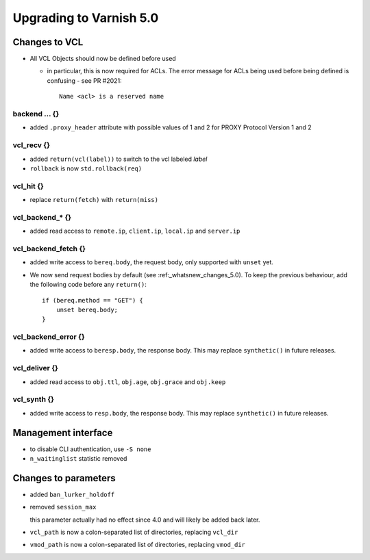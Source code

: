 .. _whatsnew_upgrading_5_0:

%%%%%%%%%%%%%%%%%%%%%%%%
Upgrading to Varnish 5.0
%%%%%%%%%%%%%%%%%%%%%%%%

Changes to VCL
==============

* All VCL Objects should now be defined before used

  * in particular, this is now required for ACLs. The error message
    for ACLs being used before being defined is confusing - see PR #2021::

	Name <acl> is a reserved name

backend ... {}
~~~~~~~~~~~~~~

* added ``.proxy_header`` attribute with possible values of 1 and 2
  for PROXY Protocol Version 1 and 2

vcl_recv {}
~~~~~~~~~~~

* added ``return(vcl(label))`` to switch to the vcl labeled `label`
* ``rollback`` is now ``std.rollback(req)``

vcl_hit {}
~~~~~~~~~~

* replace ``return(fetch)`` with ``return(miss)``

vcl_backend_* {}
~~~~~~~~~~~~~~~~

* added read access to ``remote.ip``, ``client.ip``, ``local.ip`` and
  ``server.ip``

vcl_backend_fetch {}
~~~~~~~~~~~~~~~~~~~~

* added write access to ``bereq.body``, the request body, only
  supported with ``unset`` yet.

* We now send request bodies by default (see :ref:_whatsnew_changes_5.0).
  To keep the previous behaviour, add the following code before any
  ``return()``::

	if (bereq.method == "GET") {
	    unset bereq.body;
	}


vcl_backend_error {}
~~~~~~~~~~~~~~~~~~~~

* added write access to ``beresp.body``, the response body.  This may
  replace ``synthetic()`` in future releases.

vcl_deliver {}
~~~~~~~~~~~~~~

* added read access to ``obj.ttl``, ``obj.age``, ``obj.grace`` and
  ``obj.keep``

vcl_synth {}
~~~~~~~~~~~~

* added write access to ``resp.body``, the response body. This may
  replace ``synthetic()`` in future releases.

Management interface
====================

* to disable CLI authentication, use ``-S none``

* ``n_waitinglist`` statistic removed

Changes to parameters
=====================

* added ``ban_lurker_holdoff``

* removed ``session_max``

  this parameter actually had no effect since 4.0 and will likely be
  added back later.

* ``vcl_path`` is now a colon-separated list of directories, replacing
  ``vcl_dir``

* ``vmod_path`` is now a colon-separated list of directories, replacing
  ``vmod_dir``
